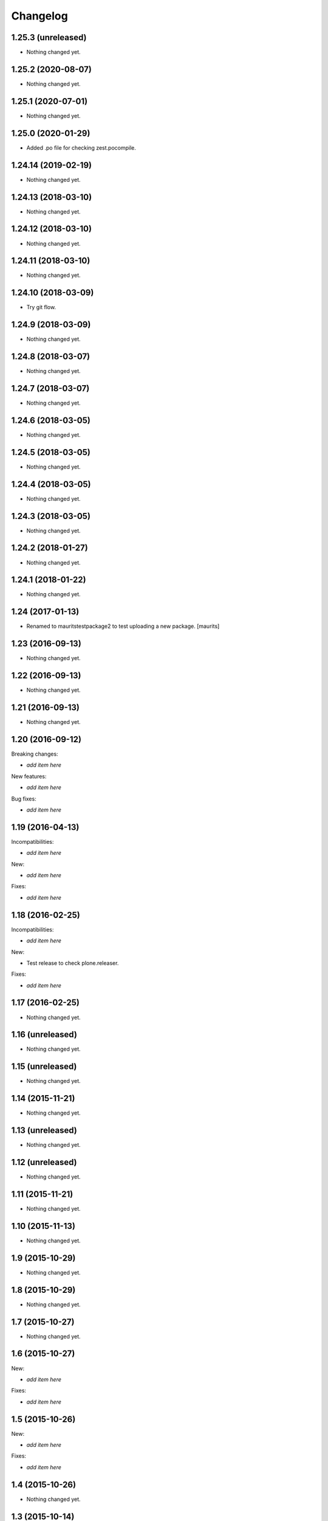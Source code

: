 Changelog
=========

1.25.3 (unreleased)
-------------------

- Nothing changed yet.


1.25.2 (2020-08-07)
-------------------

- Nothing changed yet.


1.25.1 (2020-07-01)
-------------------

- Nothing changed yet.


1.25.0 (2020-01-29)
-------------------

- Added .po file for checking zest.pocompile.


1.24.14 (2019-02-19)
--------------------

- Nothing changed yet.


1.24.13 (2018-03-10)
--------------------

- Nothing changed yet.


1.24.12 (2018-03-10)
--------------------

- Nothing changed yet.


1.24.11 (2018-03-10)
--------------------

- Nothing changed yet.


1.24.10 (2018-03-09)
--------------------

- Try git flow.


1.24.9 (2018-03-09)
-------------------

- Nothing changed yet.


1.24.8 (2018-03-07)
-------------------

- Nothing changed yet.


1.24.7 (2018-03-07)
-------------------

- Nothing changed yet.


1.24.6 (2018-03-05)
-------------------

- Nothing changed yet.


1.24.5 (2018-03-05)
-------------------

- Nothing changed yet.


1.24.4 (2018-03-05)
-------------------

- Nothing changed yet.


1.24.3 (2018-03-05)
-------------------

- Nothing changed yet.


1.24.2 (2018-01-27)
-------------------

- Nothing changed yet.


1.24.1 (2018-01-22)
-------------------

- Nothing changed yet.


1.24 (2017-01-13)
-----------------

- Renamed to mauritstestpackage2 to test uploading a new package.
  [maurits]


1.23 (2016-09-13)
-----------------

- Nothing changed yet.


1.22 (2016-09-13)
-----------------

- Nothing changed yet.


1.21 (2016-09-13)
-----------------

- Nothing changed yet.


1.20 (2016-09-12)
-----------------

Breaking changes:

- *add item here*

New features:

- *add item here*

Bug fixes:

- *add item here*


1.19 (2016-04-13)
-----------------

Incompatibilities:

- *add item here*

New:

- *add item here*

Fixes:

- *add item here*


1.18 (2016-02-25)
-----------------

Incompatibilities:

- *add item here*

New:

- Test release to check plone.releaser.

Fixes:

- *add item here*


1.17 (2016-02-25)
-----------------

- Nothing changed yet.


1.16 (unreleased)
-----------------

- Nothing changed yet.


1.15 (unreleased)
-----------------

- Nothing changed yet.


1.14 (2015-11-21)
-----------------

- Nothing changed yet.


1.13 (unreleased)
-----------------

- Nothing changed yet.


1.12 (unreleased)
-----------------

- Nothing changed yet.


1.11 (2015-11-21)
-----------------

- Nothing changed yet.


1.10 (2015-11-13)
-----------------

- Nothing changed yet.


1.9 (2015-10-29)
----------------

- Nothing changed yet.


1.8 (2015-10-29)
----------------

- Nothing changed yet.


1.7 (2015-10-27)
----------------

- Nothing changed yet.


1.6 (2015-10-27)
----------------

New:

- *add item here*

Fixes:

- *add item here*


1.5 (2015-10-26)
----------------

New:

- *add item here*

Fixes:

- *add item here*


1.4 (2015-10-26)
----------------

- Nothing changed yet.


1.3 (2015-10-14)
----------------

- Nothing changed yet.


1.2 (2015-10-14)
----------------

- Dummy change.


1.1 (2015-10-14)
----------------

- Nothing changed yet.


1.0 (2015-06-24)
----------------

- A few more releases.  Ready for 1.0.  Still doing nothing. :-)


0.7 (2015-06-05)
----------------

- Keep only README.rst as real file.


0.6 (2015-06-05)
----------------

- Add README.rst as symbolic link again.  Remove mauritstestpackage/README.txt.


0.5 (2015-06-05)
----------------

- Remove README.rst.

- Add changelog to long description.


0.4 (2015-06-05)
----------------

- README.rst as symbolic link.  Extra mauritstestpackage/README.txt.


0.3 (2015-06-05)
----------------

- README.txt as long description, instead of README.rst.


0.2 (2015-05-22)
----------------

- Nothing changed yet.


0.1 (2015-05-13)
----------------

- First release.
